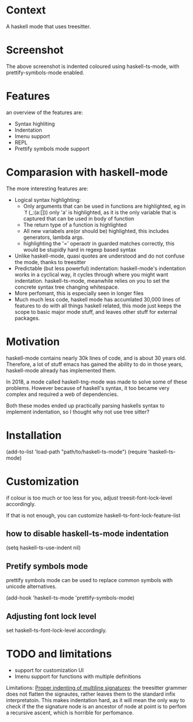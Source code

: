 
* Context

A haskell mode that uses treesitter.

* Screenshot
[[./ss.png]]

The above screenshot is indented coloured using haskell-ts-mode, with
prettify-symbols-mode enabled.

* Features
an overview of the features are:
- Syntax highliting
- Indentation
- Imenu support
- REPL
- Prettify symbols mode support

* Comparasion with haskell-mode
The more interesting features are:
- Logical syntax highlighting:
  - Only arguments that can be used in functions are highlighted, eg
    in `f (_:(a:[])) only 'a' is highlighted, as it is the only
    variable that is captured that can be used in body of function
  - The return type of a function is highlighted
  - All new variabels are(or should be) highlighted, this includes
    generators, lambda args.
  - highlighting the '=' operaotr in guarded matches correctly, this
    would be stupidly hard in regexp based syntax
- Unlike haskell-mode, quasi quotes are understood and do not confuse
  the mode, thanks to treesitter
- Predictable (but less powerful) indentation: haskell-mode's
  indentation works in a cyclical way, it cycles through where you
  might want indentation.  haskell-ts-mode, meanwhile relies on you to
  set the concrete syntax tree changing whitespace.
- More perfomant, this is especially seen in longer files
- Much much less code, haskell mode has accumlated 30,000 lines of
  features to do with all things haskell related, this mode just keeps
  the scope to basic major mode stuff, and leaves other stuff for
  external packages.

* Motivation
  
haskell-mode contains nearly 30k lines of code, and is
about 30 years old.  Therefore, a lot of stuff emacs has gained the
ability to do in those years, haskell-mode already has implemented
them.

In 2018, a mode called haskell-tng-mode was made to solve some of
these problems. However because of haskell's syntax, it too became
very complex and required a web of dependencies.

Both these modes ended up practically parsing haskells syntax to
implement indentation, so I thought why not use tree sitter?

* Installation

#+BEGIN_SRC: elisp
(add-to-list 'load-path "path/to/haskell-ts-mode")
(require 'haskell-ts-mode)
#+END_SRC

* Customization

if colour is too much or too less for you, adjust
treesit-font-lock-level accordingly.

If that is not enough, you can customize haskell-ts-font-lock-feature-list

** how to disable haskell-ts-mode indentation

#+begin_src: emacs-lisp
(setq haskell-ts-use-indent nil)
#+end_src

** Pretify symbols mode
prettify symbols mode can be used to replace common symbols with
unicode alternatives.

#+begin_src: emacs-lisp
(add-hook 'haskell-ts-mode 'prettify-symbols-mode)
#+end_src

** Adjusting font lock level
set haskell-ts-font-lock-level accordingly.

* TODO and limitations
- support for customization UI
- Imenu support for functions with multiple definitions

Limitations: _Proper indenting of multiline signatures_: the
treesitter grammer does not flatten the signautes, rather leaves them
to the standard infix interpretatoin. This makes indentation hard, as
it will mean the only way to check if the the signature node is an
ancestor of node at point is to perfom a recursive ascent, which is
horrible for perfomance.
